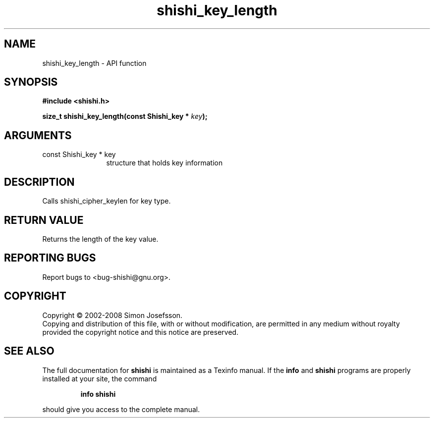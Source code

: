 .\" DO NOT MODIFY THIS FILE!  It was generated by gdoc.
.TH "shishi_key_length" 3 "0.0.39" "shishi" "shishi"
.SH NAME
shishi_key_length \- API function
.SH SYNOPSIS
.B #include <shishi.h>
.sp
.BI "size_t shishi_key_length(const Shishi_key * " key ");"
.SH ARGUMENTS
.IP "const Shishi_key * key" 12
structure that holds key information
.SH "DESCRIPTION"
Calls shishi_cipher_keylen for key type.
.SH "RETURN VALUE"
Returns the length of the key value.
.SH "REPORTING BUGS"
Report bugs to <bug-shishi@gnu.org>.
.SH COPYRIGHT
Copyright \(co 2002-2008 Simon Josefsson.
.br
Copying and distribution of this file, with or without modification,
are permitted in any medium without royalty provided the copyright
notice and this notice are preserved.
.SH "SEE ALSO"
The full documentation for
.B shishi
is maintained as a Texinfo manual.  If the
.B info
and
.B shishi
programs are properly installed at your site, the command
.IP
.B info shishi
.PP
should give you access to the complete manual.
